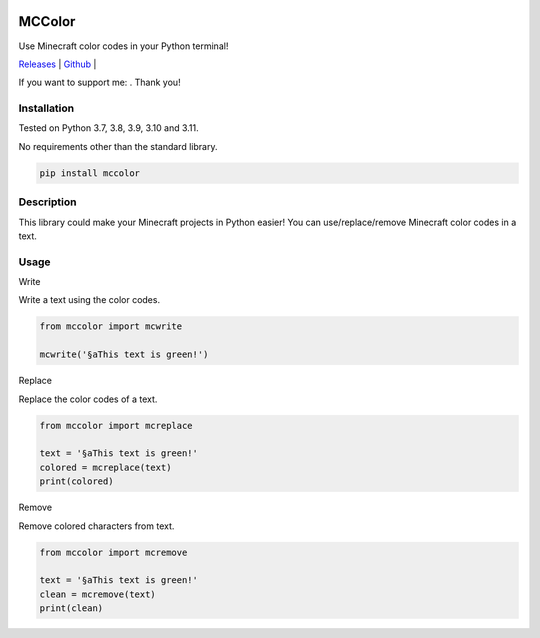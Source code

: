 .. image:: https://img.shields.io/pypi/v/mccolor.svg
    :target: https://pypi.org/project/colorama/
    :alt: Latest Version

.. image:: https://img.shields.io/pypi/pyversions/colorama.svg
    :target: https://pypi.org/project/colorama/
    :alt: Supported Python versions

MCColor
========

Use Minecraft color codes in your Python terminal!

.. |donate| image:: https://www.paypalobjects.com/en_US/i/btn/btn_donate_SM.gif
  :target: https://www.paypal.com/donate/?hosted_button_id=FSDW2D6ECKHPA
  :alt: Donate with Paypal

`Releases <https://pypi.org/project/mccolor/>`_ |
`Github <https://github.com/tartley/mccolor>`_ |

If you want to support me: |donate|. Thank you!

Installation
------------

Tested on Python 3.7, 3.8, 3.9, 3.10 and 3.11.

No requirements other than the standard library.

.. code-block:: bash

    pip install mccolor

Description
-----------

This library could make your Minecraft projects in Python easier! 
You can use/replace/remove Minecraft color codes in a text.

.. image:: https://i.imgur.com/2NSQurq.png
    :width: 661
    :height: 357
    :alt: Colors

Usage
-----

Write

Write a text using the color codes.

.. code-block:: python

    from mccolor import mcwrite

    mcwrite('§aThis text is green!')

Replace

Replace the color codes of a text.

.. code-block:: python

    from mccolor import mcreplace

    text = '§aThis text is green!'
    colored = mcreplace(text)
    print(colored)

Remove

Remove colored characters from text.

.. code-block:: python

    from mccolor import mcremove

    text = '§aThis text is green!'
    clean = mcremove(text)
    print(clean)
